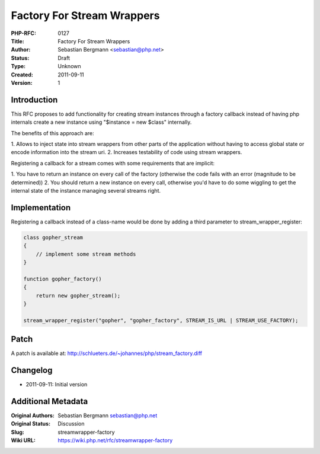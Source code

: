 Factory For Stream Wrappers
===========================

:PHP-RFC: 0127
:Title: Factory For Stream Wrappers
:Author: Sebastian Bergmann <sebastian@php.net>
:Status: Draft
:Type: Unknown
:Created: 2011-09-11
:Version: 1

Introduction
------------

This RFC proposes to add functionality for creating stream instances
through a factory callback instead of having php internals create a new
instance using "$instance = new $class" internally.

The benefits of this approach are:

1. Allows to inject state into stream wrappers from other parts of the
application without having to access global state or encode information
into the stream uri. 2. Increases testability of code using stream
wrappers.

Registering a callback for a stream comes with some requirements that
are implicit:

1. You have to return an instance on every call of the factory
(otherwise the code fails with an error (magnitude to be determined)) 2.
You should return a new instance on every call, otherwise you'd have to
do some wiggling to get the internal state of the instance managing
several streams right.

Implementation
--------------

Registering a callback instead of a class-name would be done by adding a
third parameter to stream_wrapper_register:

.. code:: php

   class gopher_stream
   {
       // implement some stream methods
   }

   function gopher_factory()
   {
       return new gopher_stream();
   }

   stream_wrapper_register("gopher", "gopher_factory", STREAM_IS_URL | STREAM_USE_FACTORY);

Patch
-----

A patch is available at:
http://schlueters.de/~johannes/php/stream_factory.diff

Changelog
---------

-  2011-09-11: Initial version

Additional Metadata
-------------------

:Original Authors: Sebastian Bergmann sebastian@php.net
:Original Status: Discussion
:Slug: streamwrapper-factory
:Wiki URL: https://wiki.php.net/rfc/streamwrapper-factory
